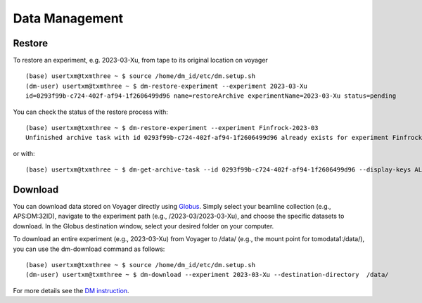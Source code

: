 Data Management
===============

Restore
-------

To restore an experiment, e.g. 2023-03-Xu, from tape to its original location on voyager

.. image:: img_guide/voyager_on_globus_01.png 
   :width: 250px
   :align: center
   :alt: dm



::

    (base) usertxm@txmthree ~ $ source /home/dm_id/etc/dm.setup.sh
    (dm-user) usertxm@txmthree ~ $ dm-restore-experiment --experiment 2023-03-Xu
    id=0293f99b-c724-402f-af94-1f2606499d96 name=restoreArchive experimentName=2023-03-Xu status=pending 


You can check the status of the restore process with:

::

	(base) usertxm@txmthree ~ $ dm-restore-experiment --experiment Finfrock-2023-03
   	Unfinished archive task with id 0293f99b-c724-402f-af94-1f2606499d96 already exists for experiment Finfrock-2023-03

or with:

::

	(base) usertxm@txmthree ~ $ dm-get-archive-task --id 0293f99b-c724-402f-af94-1f2606499d96 --display-keys ALL


Download
--------

You can download data stored on Voyager directly using `Globus <https://www.globus.org/>`_. Simply select your beamline collection (e.g., APS:DM:32ID), navigate to the experiment path (e.g., /2023-03/2023-03-Xu), and choose the specific datasets to download. In the Globus destination window, select your desired folder on your computer.

.. image:: img_guide/voyager_on_globus_02.png 
   :width: 350px
   :align: center
   :alt: dm


To download an entire experiment (e.g., 2023-03-Xu) from Voyager to /data/ (e.g., the mount point for tomodata1:/data/), you can use the dm-download command as follows:

::

    (base) usertxm@txmthree ~ $ source /home/dm_id/etc/dm.setup.sh
    (dm-user) usertxm@txmthree ~ $ dm-download --experiment 2023-03-Xu --destination-directory  /data/


For more details see the `DM instruction <https://git.aps.anl.gov/DM/dm-docs/-/wikis/DM/Deployments/32-ID-Deployment>`_.

 